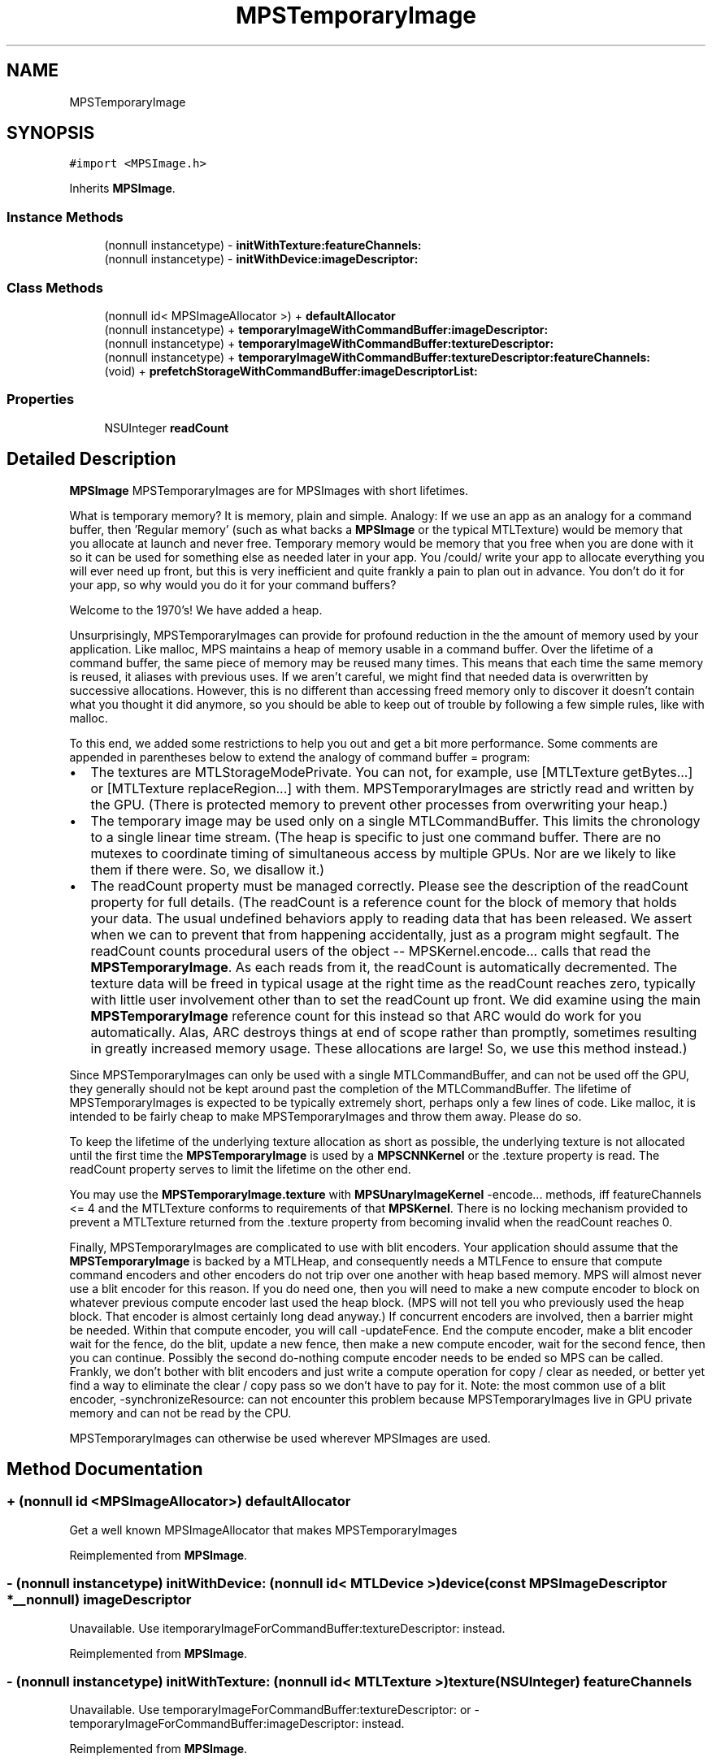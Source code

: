 .TH "MPSTemporaryImage" 3 "Sat May 12 2018" "Version MetalPerformanceShaders-116" "MetalPerformanceShaders.framework" \" -*- nroff -*-
.ad l
.nh
.SH NAME
MPSTemporaryImage
.SH SYNOPSIS
.br
.PP
.PP
\fC#import <MPSImage\&.h>\fP
.PP
Inherits \fBMPSImage\fP\&.
.SS "Instance Methods"

.in +1c
.ti -1c
.RI "(nonnull instancetype) \- \fBinitWithTexture:featureChannels:\fP"
.br
.ti -1c
.RI "(nonnull instancetype) \- \fBinitWithDevice:imageDescriptor:\fP"
.br
.in -1c
.SS "Class Methods"

.in +1c
.ti -1c
.RI "(nonnull id< MPSImageAllocator >) + \fBdefaultAllocator\fP"
.br
.ti -1c
.RI "(nonnull instancetype) + \fBtemporaryImageWithCommandBuffer:imageDescriptor:\fP"
.br
.ti -1c
.RI "(nonnull instancetype) + \fBtemporaryImageWithCommandBuffer:textureDescriptor:\fP"
.br
.ti -1c
.RI "(nonnull instancetype) + \fBtemporaryImageWithCommandBuffer:textureDescriptor:featureChannels:\fP"
.br
.ti -1c
.RI "(void) + \fBprefetchStorageWithCommandBuffer:imageDescriptorList:\fP"
.br
.in -1c
.SS "Properties"

.in +1c
.ti -1c
.RI "NSUInteger \fBreadCount\fP"
.br
.in -1c
.SH "Detailed Description"
.PP 
\fBMPSImage\fP  MPSTemporaryImages are for MPSImages with short lifetimes\&.
.PP
What is temporary memory? It is memory, plain and simple\&. Analogy: If we use an app as an analogy for a command buffer, then 'Regular memory' (such as what backs a \fBMPSImage\fP or the typical MTLTexture) would be memory that you allocate at launch and never free\&. Temporary memory would be memory that you free when you are done with it so it can be used for something else as needed later in your app\&. You /could/ write your app to allocate everything you will ever need up front, but this is very inefficient and quite frankly a pain to plan out in advance\&. You don't do it for your app, so why would you do it for your command buffers?
.PP
Welcome to the 1970's! We have added a heap\&.
.PP
Unsurprisingly, MPSTemporaryImages can provide for profound reduction in the the amount of memory used by your application\&. Like malloc, MPS maintains a heap of memory usable in a command buffer\&. Over the lifetime of a command buffer, the same piece of memory may be reused many times\&. This means that each time the same memory is reused, it aliases with previous uses\&. If we aren't careful, we might find that needed data is overwritten by successive allocations\&. However, this is no different than accessing freed memory only to discover it doesn't contain what you thought it did anymore, so you should be able to keep out of trouble by following a few simple rules, like with malloc\&.
.PP
To this end, we added some restrictions to help you out and get a bit more performance\&. Some comments are appended in parentheses below to extend the analogy of command buffer = program:
.PP
.IP "\(bu" 2
The textures are MTLStorageModePrivate\&. You can not, for example, use [MTLTexture getBytes\&.\&.\&.] or [MTLTexture replaceRegion\&.\&.\&.] with them\&. MPSTemporaryImages are strictly read and written by the GPU\&. (There is protected memory to prevent other processes from overwriting your heap\&.)
.IP "\(bu" 2
The temporary image may be used only on a single MTLCommandBuffer\&. This limits the chronology to a single linear time stream\&. (The heap is specific to just one command buffer\&. There are no mutexes to coordinate timing of simultaneous access by multiple GPUs\&. Nor are we likely to like them if there were\&. So, we disallow it\&.)
.IP "\(bu" 2
The readCount property must be managed correctly\&. Please see the description of the readCount property for full details\&. (The readCount is a reference count for the block of memory that holds your data\&. The usual undefined behaviors apply to reading data that has been released\&. We assert when we can to prevent that from happening accidentally, just as a program might segfault\&. The readCount counts procedural users of the object -- MPSKernel\&.encode\&.\&.\&. calls that read the \fBMPSTemporaryImage\fP\&. As each reads from it, the readCount is automatically decremented\&. The texture data will be freed in typical usage at the right time as the readCount reaches zero, typically with little user involvement other than to set the readCount up front\&. We did examine using the main \fBMPSTemporaryImage\fP reference count for this instead so that ARC would do work for you automatically\&. Alas, ARC destroys things at end of scope rather than promptly, sometimes resulting in greatly increased memory usage\&. These allocations are large! So, we use this method instead\&.)
.PP
.PP
Since MPSTemporaryImages can only be used with a single MTLCommandBuffer, and can not be used off the GPU, they generally should not be kept around past the completion of the MTLCommandBuffer\&. The lifetime of MPSTemporaryImages is expected to be typically extremely short, perhaps only a few lines of code\&. Like malloc, it is intended to be fairly cheap to make MPSTemporaryImages and throw them away\&. Please do so\&.
.PP
To keep the lifetime of the underlying texture allocation as short as possible, the underlying texture is not allocated until the first time the \fBMPSTemporaryImage\fP is used by a \fBMPSCNNKernel\fP or the \&.texture property is read\&. The readCount property serves to limit the lifetime on the other end\&.
.PP
You may use the \fBMPSTemporaryImage\&.texture\fP with \fBMPSUnaryImageKernel\fP -encode\&.\&.\&. methods, iff featureChannels <= 4 and the MTLTexture conforms to requirements of that \fBMPSKernel\fP\&. There is no locking mechanism provided to prevent a MTLTexture returned from the \&.texture property from becoming invalid when the readCount reaches 0\&.
.PP
Finally, MPSTemporaryImages are complicated to use with blit encoders\&. Your application should assume that the \fBMPSTemporaryImage\fP is backed by a MTLHeap, and consequently needs a MTLFence to ensure that compute command encoders and other encoders do not trip over one another with heap based memory\&. MPS will almost never use a blit encoder for this reason\&. If you do need one, then you will need to make a new compute encoder to block on whatever previous compute encoder last used the heap block\&. (MPS will not tell you who previously used the heap block\&. That encoder is almost certainly long dead anyway\&.) If concurrent encoders are involved, then a barrier might be needed\&. Within that compute encoder, you will call -updateFence\&. End the compute encoder, make a blit encoder wait for the fence, do the blit, update a new fence, then make a new compute encoder, wait for the second fence, then you can continue\&. Possibly the second do-nothing compute encoder needs to be ended so MPS can be called\&. Frankly, we don't bother with blit encoders and just write a compute operation for copy / clear as needed, or better yet find a way to eliminate the clear / copy pass so we don't have to pay for it\&. Note: the most common use of a blit encoder, -synchronizeResource: can not encounter this problem because MPSTemporaryImages live in GPU private memory and can not be read by the CPU\&.
.PP
MPSTemporaryImages can otherwise be used wherever MPSImages are used\&. 
.SH "Method Documentation"
.PP 
.SS "+ (nonnull id <MPSImageAllocator>) defaultAllocator "
Get a well known MPSImageAllocator that makes MPSTemporaryImages 
.PP
Reimplemented from \fBMPSImage\fP\&.
.SS "\- (nonnull instancetype) initWithDevice: (nonnull id< MTLDevice >) device(const \fBMPSImageDescriptor\fP *__nonnull) imageDescriptor"
Unavailable\&. Use itemporaryImageForCommandBuffer:textureDescriptor: instead\&. 
.PP
Reimplemented from \fBMPSImage\fP\&.
.SS "\- (nonnull instancetype) initWithTexture: (nonnull id< MTLTexture >) texture(NSUInteger) featureChannels"
Unavailable\&. Use temporaryImageForCommandBuffer:textureDescriptor: or -temporaryImageForCommandBuffer:imageDescriptor: instead\&. 
.PP
Reimplemented from \fBMPSImage\fP\&.
.SS "+ (void) prefetchStorageWithCommandBuffer: (nonnull id< MTLCommandBuffer >) commandBuffer(NSArray< \fBMPSImageDescriptor\fP * > *__nonnull) descriptorList"
Help MPS decide which allocations to make ahead of time  The texture cache that underlies the \fBMPSTemporaryImage\fP can automatically allocate new storage as needed as you create new temporary images\&. However, sometimes a more global view of what you plan to make is useful for maximizing memory reuse to get the most efficient operation\&. This class method hints to the cache what the list of images will be\&.
.PP
It is never necessary to call this method\&. It is purely a performance and memory optimization\&.
.PP
This method makes a conservative estimate of memory required and may not fully cover temporary memory needs, resulting in additional allocations later that could encounter pathological behavior, if they are too small\&. If the full extent and timing of the workload is known in advance, it is recommended that \fBMPSHintTemporaryMemoryHighWaterMark()\fP be used instead\&.
.PP
\fBParameters:\fP
.RS 4
\fIcommandBuffer\fP The command buffer on which the MPSTemporaryImages will be used 
.br
\fIdescriptorList\fP \fBA\fP NSArray of MPSImageDescriptors, indicating images that will be created 
.RE
.PP

.SS "+ (nonnull instancetype) temporaryImageWithCommandBuffer: (nonnull id< MTLCommandBuffer >) commandBuffer(const \fBMPSImageDescriptor\fP *__nonnull) imageDescriptor"
Initialize a \fBMPSTemporaryImage\fP for use on a MTLCommandBuffer
.PP
\fBParameters:\fP
.RS 4
\fIcommandBuffer\fP The MTLCommandBuffer on which the \fBMPSTemporaryImage\fP will be exclusively used
.br
\fIimageDescriptor\fP \fBA\fP valid imageDescriptor describing the \fBMPSImage\fP format to create\&.
.RE
.PP
\fBReturns:\fP
.RS 4
\fBA\fP valid \fBMPSTemporaryImage\fP\&. The object will be released when the command buffer is committed\&. The underlying texture will become invalid before this time due to the action of the readCount property\&. 
.RE
.PP

.SS "+ (nonnull instancetype) temporaryImageWithCommandBuffer: (nonnull id< MTLCommandBuffer >) commandBuffer(const MTLTextureDescriptor *__nonnull) textureDescriptor"
Low level interface for creating a \fBMPSTemporaryImage\fP using a MTLTextureDescriptor  This function provides access to MTLPixelFormats not typically covered by -initForCommandBuffer:imageDescriptor: The feature channels will be inferred from the MTLPixelFormat without changing the width\&. The following restrictions apply: 
.PP
.nf
MTLTextureType must be MTLTextureType2D or MTLTextureType2DArray
MTLTextureUsage must contain at least one of MTLTextureUsageShaderRead, MTLTextureUsageShaderWrite
MTLStorageMode must be MTLStorageModePrivate
depth must be 1

.fi
.PP
.PP
\fBParameters:\fP
.RS 4
\fIcommandBuffer\fP The command buffer on which the \fBMPSTemporaryImage\fP may be used 
.br
\fItextureDescriptor\fP \fBA\fP texture descriptor describing the \fBMPSTemporaryImage\fP texture
.RE
.PP
\fBReturns:\fP
.RS 4
\fBA\fP valid \fBMPSTemporaryImage\fP\&. The object will be released when the command buffer is committed\&. The underlying texture will become invalid before this time due to the action of the readCount property\&. 
.RE
.PP

.SS "+ (nonnull instancetype) temporaryImageWithCommandBuffer: (nonnull id< MTLCommandBuffer >) commandBuffer(const MTLTextureDescriptor *__nonnull) textureDescriptor(NSUInteger) featureChannels"
Low level interface for creating a \fBMPSTemporaryImage\fP using a MTLTextureDescriptor  This function provides access to MTLPixelFormats not typically covered by -initForCommandBuffer:imageDescriptor: The number of images will be inferred from number of slices in the descriptor\&.arrayLength and the number of feature channels\&.
.PP
The following restrictions apply: 
.PP
.nf
MTLTextureType must be MTLTextureType2D or MTLTextureType2DArray
MTLTextureUsage must contain at least one of MTLTextureUsageShaderRead, MTLTextureUsageShaderWrite
MTLStorageMode must be MTLStorageModePrivate

.fi
.PP
.PP
\fBParameters:\fP
.RS 4
\fIcommandBuffer\fP The command buffer on which the \fBMPSTemporaryImage\fP may be used 
.br
\fItextureDescriptor\fP \fBA\fP texture descriptor describing the \fBMPSTemporaryImage\fP texture
.RE
.PP
\fBReturns:\fP
.RS 4
\fBA\fP valid \fBMPSTemporaryImage\fP\&. The object will be released when the command buffer is committed\&. The underlying texture will become invalid before this time due to the action of the readCount property\&. 
.RE
.PP

.SH "Property Documentation"
.PP 
.SS "\- (NSUInteger) readCount\fC [read]\fP, \fC [write]\fP, \fC [nonatomic]\fP, \fC [assign]\fP"


.SH "Author"
.PP 
Generated automatically by Doxygen for MetalPerformanceShaders\&.framework from the source code\&.
